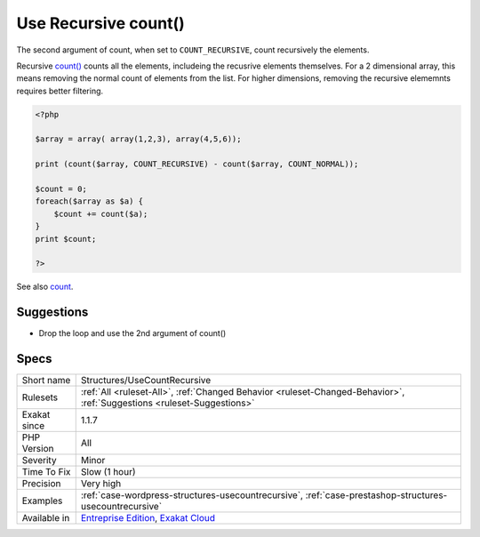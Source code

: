 .. _structures-usecountrecursive:

.. _use-recursive-count():

Use Recursive count()
+++++++++++++++++++++

.. meta\:\:
	:description:
		Use Recursive count(): The native count() function is recursive: it can count all the elements inside multi-dimensional arrays.
	:twitter:card: summary_large_image
	:twitter:site: @exakat
	:twitter:title: Use Recursive count()
	:twitter:description: Use Recursive count(): The native count() function is recursive: it can count all the elements inside multi-dimensional arrays
	:twitter:creator: @exakat
	:twitter:image:src: https://www.exakat.io/wp-content/uploads/2020/06/logo-exakat.png
	:og:image: https://www.exakat.io/wp-content/uploads/2020/06/logo-exakat.png
	:og:title: Use Recursive count()
	:og:type: article
	:og:description: The native count() function is recursive: it can count all the elements inside multi-dimensional arrays
	:og:url: https://php-tips.readthedocs.io/en/latest/tips/Structures/UseCountRecursive.html
	:og:locale: en
  The native `count() <https://www.php.net/count>`_ function is recursive: it can count all the elements inside multi-dimensional arrays. 

The second argument of count, when set to ``COUNT_RECURSIVE``, count recursively the elements. 

Recursive `count() <https://www.php.net/count>`_ counts all the elements, includeing the recusrive elements themselves. For a 2 dimensional array, this means removing the normal count of elements from the list. For higher dimensions, removing the recursive elememnts requires better filtering.

.. code-block:: php
   
   <?php
   
   $array = array( array(1,2,3), array(4,5,6));
   
   print (count($array, COUNT_RECURSIVE) - count($array, COUNT_NORMAL));
   
   $count = 0;
   foreach($array as $a) {
       $count += count($a);
   }
   print $count;
   
   ?>

See also `count <https://www.php.net/count>`_.


Suggestions
___________

* Drop the loop and use the 2nd argument of count()




Specs
_____

+--------------+-------------------------------------------------------------------------------------------------------------------------+
| Short name   | Structures/UseCountRecursive                                                                                            |
+--------------+-------------------------------------------------------------------------------------------------------------------------+
| Rulesets     | :ref:`All <ruleset-All>`, :ref:`Changed Behavior <ruleset-Changed-Behavior>`, :ref:`Suggestions <ruleset-Suggestions>`  |
+--------------+-------------------------------------------------------------------------------------------------------------------------+
| Exakat since | 1.1.7                                                                                                                   |
+--------------+-------------------------------------------------------------------------------------------------------------------------+
| PHP Version  | All                                                                                                                     |
+--------------+-------------------------------------------------------------------------------------------------------------------------+
| Severity     | Minor                                                                                                                   |
+--------------+-------------------------------------------------------------------------------------------------------------------------+
| Time To Fix  | Slow (1 hour)                                                                                                           |
+--------------+-------------------------------------------------------------------------------------------------------------------------+
| Precision    | Very high                                                                                                               |
+--------------+-------------------------------------------------------------------------------------------------------------------------+
| Examples     | :ref:`case-wordpress-structures-usecountrecursive`, :ref:`case-prestashop-structures-usecountrecursive`                 |
+--------------+-------------------------------------------------------------------------------------------------------------------------+
| Available in | `Entreprise Edition <https://www.exakat.io/entreprise-edition>`_, `Exakat Cloud <https://www.exakat.io/exakat-cloud/>`_ |
+--------------+-------------------------------------------------------------------------------------------------------------------------+


